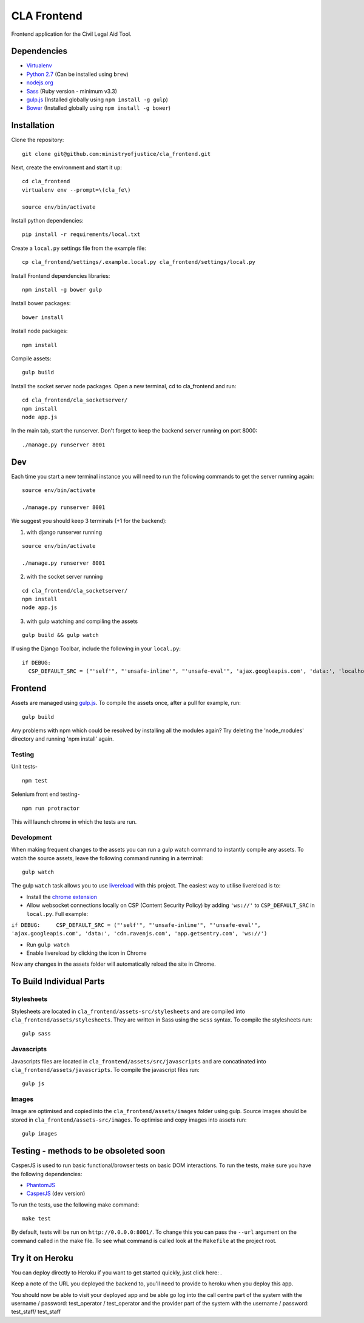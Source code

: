 CLA Frontend
############

Frontend application for the Civil Legal Aid Tool.

Dependencies
------------

-  `Virtualenv <http://www.virtualenv.org/en/latest/>`__
-  `Python 2.7 <http://www.python.org/>`__ (Can be installed using ``brew``)
-  `nodejs.org <http://nodejs.org/>`__
-  `Sass <http://sass-lang.com/>`__ (Ruby version - minimum v3.3)
-  `gulp.js <http://gulpjs.com/>`__ (Installed globally using
   ``npm install -g gulp``)
-  `Bower <http://bower.io/>`__ (Installed globally using
   ``npm install -g bower``)

Installation
------------

Clone the repository:

::

    git clone git@github.com:ministryofjustice/cla_frontend.git

Next, create the environment and start it up:

::

    cd cla_frontend
    virtualenv env --prompt=\(cla_fe\)

    source env/bin/activate

Install python dependencies:

::

    pip install -r requirements/local.txt

Create a ``local.py`` settings file from the example file:

::

    cp cla_frontend/settings/.example.local.py cla_frontend/settings/local.py

Install Frontend dependencies libraries:

::

    npm install -g bower gulp

Install bower packages:

::

    bower install

Install node packages:

::

    npm install

Compile assets:

::

    gulp build

Install the socket server node packages. Open a new terminal, cd to cla_frontend and run:

::

    cd cla_frontend/cla_socketserver/
    npm install
    node app.js

In the main tab, start the runserver. Don't forget to keep the backend server running on port 8000:

::

    ./manage.py runserver 8001

Dev
---

Each time you start a new terminal instance you will need to run the
following commands to get the server running again:

::

    source env/bin/activate

    ./manage.py runserver 8001

We suggest you should keep 3 terminals (+1 for the backend):

1. with django runserver running

::

    source env/bin/activate

    ./manage.py runserver 8001

2. with the socket server running

::

    cd cla_frontend/cla_socketserver/
    npm install
    node app.js

3. with gulp watching and compiling the assets

::

    gulp build && gulp watch


If using the Django Toolbar, include the following in your ``local.py``:

::

    if DEBUG:
      CSP_DEFAULT_SRC = ("'self'", "'unsafe-inline'", "'unsafe-eval'", 'ajax.googleapis.com', 'data:', 'localhost:8005')

Frontend
--------

Assets are managed using `gulp.js <http://gulpjs.com/>`__. To compile
the assets once, after a pull for example, run:

::

    gulp build

Any problems with npm which could be resolved by installing all the
modules again? Try deleting the 'node\_modules' directory and running
'npm install' again.

Testing
~~~~~~~

Unit tests-

::

    npm test

Selenium front end testing-

::

    npm run protractor

This will launch chrome in which the tests are run.

Development
~~~~~~~~~~~

When making frequent changes to the assets you can run a gulp watch
command to instantly compile any assets. To watch the source assets,
leave the following command running in a terminal:

::

    gulp watch

The gulp ``watch`` task allows you to use
`livereload <http://livereload.com/>`__ with this project. The easiest
way to utilise livereload is to:

-  Install the `chrome
   extension <https://chrome.google.com/webstore/detail/livereload/jnihajbhpnppcggbcgedagnkighmdlei?hl=en>`__
-  Allow websocket connections locally on CSP (Content Security Policy)
   by adding ``'ws://'`` to ``CSP_DEFAULT_SRC`` in ``local.py``. Full
   example:

``if DEBUG:     CSP_DEFAULT_SRC = ("'self'", "'unsafe-inline'", "'unsafe-eval'", 'ajax.googleapis.com', 'data:', 'cdn.ravenjs.com', 'app.getsentry.com', 'ws://')``

-  Run ``gulp watch``
-  Enable livereload by clicking the icon in Chrome

Now any changes in the assets folder will automatically reload the site
in Chrome.

To Build Individual Parts
-------------------------

Stylesheets
~~~~~~~~~~~

Stylesheets are located in ``cla_frontend/assets-src/stylesheets`` and
are compiled into ``cla_frontend/assets/stylesheets``. They are written
in Sass using the ``scss`` syntax. To compile the stylesheets run:

::

    gulp sass

Javascripts
~~~~~~~~~~~

Javascripts files are located in ``cla_frontend/assets/src/javascripts``
and are concatinated into ``cla_frontend/assets/javascripts``. To
compile the javascript files run:

::

    gulp js

Images
~~~~~~

Image are optimised and copied into the ``cla_frontend/assets/images``
folder using gulp. Source images should be stored in
``cla_frontend/assets-src/images``. To optimise and copy images into
assets run:

::

    gulp images

Testing - methods to be obsoleted soon
--------------------------------------

CasperJS is used to run basic functional/browser tests on basic DOM
interactions. To run the tests, make sure you have the following
dependencies:

-  `PhantomJS <http://phantomjs.org/>`__
-  `CasperJS <http://casperjs.org/>`__ (dev version)

To run the tests, use the following make command:

::

    make test

By default, tests will be run on ``http://0.0.0.0:8001/``. To change
this you can pass the ``--url`` argument on the command called in the
make file. To see what command is called look at the ``Makefile`` at the
project root.

Try it on Heroku
----------------

You can deploy directly to Heroku if you want to get started quickly,
just click here: |Deploy|_.

Keep a note of the URL you deployed the backend to, you'll need to provide to
heroku when you deploy this app.

.. |Deploy| image:: https://www.herokucdn.com/deploy/button.png
.. _Deploy: https://heroku.com/deploy

You should now be able to visit your deployed app and be able go log into
the call centre part of the system with the username / password: test_operator / test_operator
and the provider part of the system with the username / password: test_staff/ test_staff
